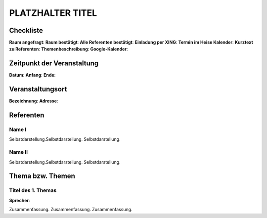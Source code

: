 PLATZHALTER TITEL
=================

Checkliste
----------

**Raum angefragt**:
**Raum bestätigt**:
**Alle Referenten bestätigt**:
**Einladung per XING**:
**Termin im Heise Kalender**:
**Kurztext zu Referenten**:
**Themenbeschreibung**:
**Google-Kalender**:


Zeitpunkt der Veranstaltung
---------------------------

**Datum**:
**Anfang**:
**Ende**:

Veranstaltungsort
-----------------

**Bezeichnung**:
**Adresse**:

Referenten
----------

Name I
~~~~~~
Selbstdarstellung.Selbstdarstellung. Selbstdarstellung.

Name II
~~~~~~~
Selbstdarstellung.Selbstdarstellung. Selbstdarstellung.

Thema bzw. Themen
-----------------

Titel des 1. Themas
~~~~~~~~~~~~~~~~~~~
**Sprecher**:

Zusammenfassung. Zusammenfassung. Zusammenfassung.